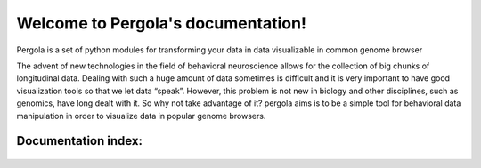 .. Pergola documentation master file, created by
   sphinx-quickstart on Wed Oct 29 10:55:08 2014.
   You can adapt this file completely to your liking, but it should at least
   contain the root `toctree` directive.

Welcome to Pergola's documentation!
===================================

Pergola is a set of python modules for transforming your data in data visualizable
in common genome browser

The advent of new technologies in the field of behavioral neuroscience allows for the collection 
of big chunks of longitudinal data. Dealing with such a huge amount of data sometimes is difficult 
and it is very important to have good visualization tools so that we let data “speak”. However, this 
problem is not new in biology and other disciplines, such as genomics, have long dealt with it. 
So why not take advantage of it? pergola aims is to be a simple tool for behavioral data manipulation 
in order to visualize data in popular genome browsers.

Documentation index:
~~~~~~~~~~~~~~~~~~~~

.. epigraph::

  .. toctree::
     :maxdepth: 3
  
     installation
     
     ready_to_use_scripts
     
     tutorial
  
     reference/index
 